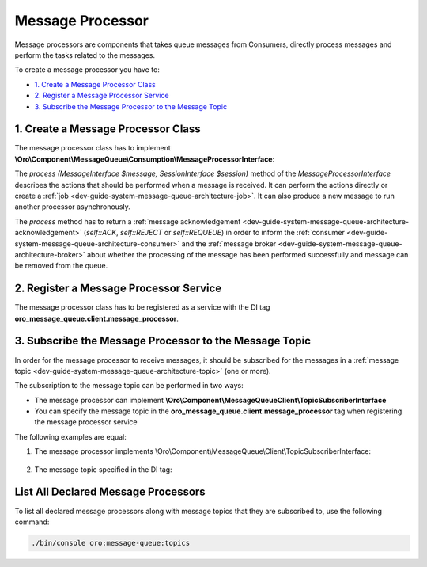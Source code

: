 .. _dev-guide-system-message-queue-architecture-processor:

Message Processor
=================

Message processors are components that takes queue messages from Consumers, directly process messages and perform the tasks related to the messages.

To create a message processor you have to:

* `1. Create a Message Processor Class`_
* `2. Register a Message Processor Service`_
* `3. Subscribe the Message Processor to the Message Topic`_

1. Create a Message Processor Class
-----------------------------------

The message processor class has to implement **\\Oro\\Component\\MessageQueue\\Consumption\\MessageProcessorInterface**:

.. code-block:: php
    :linenos:

    <?php
    namespace Oro\Component\MessageQueue\Consumption;

    use Oro\Component\MessageQueue\Transport\MessageInterface;
    use Oro\Component\MessageQueue\Transport\SessionInterface;

    interface MessageProcessorInterface
    {
       /**
        * Use this constant when the message is processed successfully and the message could be removed from the queue.
        */
       const ACK = 'oro.message_queue.consumption.ack';

       /**
        * Use this constant when the message is not valid or could not be processed
        * The message is removed from the queue
        */
       const REJECT = 'oro.message_queue.consumption.reject';

       /**
        * Use this constant when the message is not valid or could not be processed right now but you can try again later
        * The original message is removed from the queue but a copy is published to the queue again.
        */
       const REQUEUE = 'oro.message_queue.consumption.requeue';

       /**
        * @param MessageInterface $message
        * @param SessionInterface $session
        *
        * @return string
        */
       public function process(MessageInterface $message, SessionInterface $session);
    }

The *process (MessageInterface $message, SessionInterface $session)* method of the *MessageProcessorInterface* describes the actions that should be performed when a message is received. It can perform the actions directly or create a :ref:`job <dev-guide-system-message-queue-architecture-job>`.
It can also produce a new message to run another processor asynchronously.

The *process* method has to return a :ref:`message acknowledgement <dev-guide-system-message-queue-architecture-acknowledgement>`
(*self::ACK*, *self::REJECT* or *self::REQUEUE*) in order to inform the :ref:`consumer <dev-guide-system-message-queue-architecture-consumer>`
and the :ref:`message broker <dev-guide-system-message-queue-architecture-broker>` about whether the processing of the message has been performed successfully and message can be removed from the queue.

2. Register a Message Processor Service
---------------------------------------

The message processor class has to be registered as a service with the DI tag **oro_message_queue.client.message_processor**.

.. code-block:: yaml
    :linenos:

    acme.async.message_processor:
        class: 'Acme\Bundle\DemoBundle\Async\MessageProcessor'
        tags:
            - { name: 'oro_message_queue.client.message_processor' }

3. Subscribe the Message Processor to the Message Topic
-------------------------------------------------------

In order for the message processor to receive messages, it should be subscribed for the messages in a :ref:`message topic <dev-guide-system-message-queue-architecture-topic>` (one or more).

The subscription to the message topic can be performed in two ways:

* The message processor can implement **\\Oro\\Component\\MessageQueue\Client\\TopicSubscriberInterface**
* You can specify the message topic in the **oro_message_queue.client.message_processor** tag when registering the message processor service

The following examples are equal:

1. The message processor implements \\Oro\\Component\\MessageQueue\\Client\\TopicSubscriberInterface:

    .. code-block:: yaml
        :linenos:

        acme.async.message_processor:
            class: 'Acme\Bundle\DemoBundle\Async\MessageProcessor'
            tags:
                - { name: 'oro_message_queue.client.message_processor' }


   .. code-block:: php
       :linenos:

       # src/Acme/Bundle/DemoBundle/Async/MessageProcessor
       <?php

       namespace App\Acme\Bundle\DemoBundle\Async;

       use App\Acme\Bundle\DemoBundle\Async\Topics;
       use \Oro\Component\MessageQueue\Client\TopicSubscriberInterface;

       class MessageProcessor implements MessageProcessorInterface, TopicSubscriberInterface
       {
           // ...

           /**
            * @param MessageInterface $message
            * @param SessionInterface $session
            *
            * @return string
            */
            public function process(MessageInterface $message, SessionInterface $session)
            {
                ...
            }

            /**
             * * ['topicName']
             * * ['topicName' => ['processorName' => 'processor', 'destinationName' => 'destination']]
             * processorName, destinationName - optional.
             *
             * @return array
             */
            public static function getSubscribedTopics()
            {
                return [Topics::GENERATE_MONTHLY_REPORT];
            }
       }

2. The message topic specified in the DI tag:

    .. code-block:: yaml
        :linenos:

        acme.async.message_processor:
            class: 'Acme\Bundle\DemoBundle\Async\MessageProcessor'
            tags:
                - { name: 'oro_message_queue.client.message_processor', topicName: 'acme_generate_monthly_report' }


   .. code-block:: php
       :linenos:

       # src/Acme/Bundle/DemoBundle/Async/MessageProcessor
       <?php

       namespace App\Acme\Bundle\DemoBundle\Async;

       use App\Acme\Bundle\DemoBundle\Async\Topics;

       class MessageProcessor implements MessageProcessorInterface
       {
           // ...

           /**
            * @param MessageInterface $message
            * @param SessionInterface $session
            *
            * @return string
            */
            public function process(MessageInterface $message, SessionInterface $session)
            {
                ...
            }
       }

List All Declared Message Processors
------------------------------------

To list all declared message processors along with message topics that they are subscribed to, use the following command:

.. code-block:: bash

    ./bin/console oro:message-queue:topics
